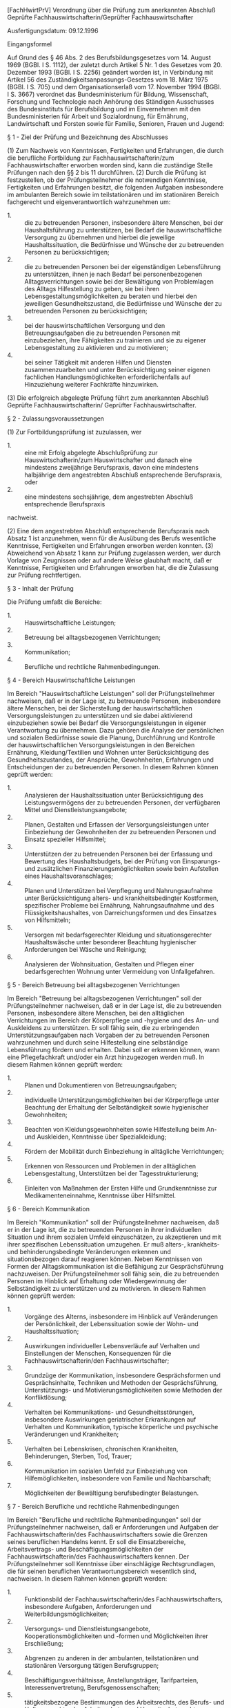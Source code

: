 [FachHwirtPrV] Verordnung über die Prüfung zum anerkannten Abschluß Geprüfte Fachhauswirtschafterin/Geprüfter Fachhauswirtschafter

Ausfertigungsdatum: 09.12.1996

 

Eingangsformel

Auf Grund des § 46 Abs. 2 des Berufsbildungsgesetzes vom 14. August 1969 (BGBl. I S. 1112), der zuletzt durch Artikel 5 Nr. 1 des Gesetzes vom 20. Dezember 1993 (BGBl. I S. 2256) geändert worden ist, in Verbindung mit Artikel 56 des Zuständigkeitsanpassungs-Gesetzes vom 18. März 1975 (BGBl. I S. 705) und dem Organisationserlaß vom 17. November 1994 (BGBl. I S. 3667) verordnet das Bundesministerium für Bildung, Wissenschaft, Forschung und Technologie nach Anhörung des Ständigen Ausschusses des Bundesinstituts für Berufsbildung und im Einvernehmen mit den Bundesministerien für Arbeit und Sozialordnung, für Ernährung, Landwirtschaft und Forsten sowie für Familie, Senioren, Frauen und Jugend:

§ 1 - Ziel der Prüfung und Bezeichnung des Abschlusses

(1) Zum Nachweis von Kenntnissen, Fertigkeiten und Erfahrungen, die durch die berufliche Fortbildung zur Fachhauswirtschafterin/zum Fachhauswirtschafter erworben worden sind, kann die zuständige Stelle Prüfungen nach den §§ 2 bis 11 durchführen.
(2) Durch die Prüfung ist festzustellen, ob der Prüfungsteilnehmer die notwendigen Kenntnisse, Fertigkeiten und Erfahrungen besitzt, die folgenden Aufgaben insbesondere im ambulanten Bereich sowie im teilstationären und im stationären Bereich fachgerecht und eigenverantwortlich wahrzunehmen um:

- 1. :: die zu betreuenden Personen, insbesondere ältere Menschen, bei der Haushaltsführung zu unterstützen, bei Bedarf die hauswirtschaftliche Versorgung zu übernehmen und hierbei die jeweilige Haushaltssituation, die Bedürfnisse und Wünsche der zu betreuenden Personen zu berücksichtigen;
- 2. :: die zu betreuenden Personen bei der eigenständigen Lebensführung zu unterstützen, ihnen je nach Bedarf bei personenbezogenen Alltagsverrichtungen sowie bei der Bewältigung von Problemlagen des Alltags Hilfestellung zu geben, sie bei ihren Lebensgestaltungsmöglichkeiten zu beraten und hierbei den jeweiligen Gesundheitszustand, die Bedürfnisse und Wünsche der zu betreuenden Personen zu berücksichtigen;
- 3. :: bei der hauswirtschaftlichen Versorgung und den Betreuungsaufgaben die zu betreuenden Personen mit einzubeziehen, ihre Fähigkeiten zu trainieren und sie zu eigener Lebensgestaltung zu aktivieren und zu motivieren;
- 4. :: bei seiner Tätigkeit mit anderen Hilfen und Diensten zusammenzuarbeiten und unter Berücksichtigung seiner eigenen fachlichen Handlungsmöglichkeiten erforderlichenfalls auf Hinzuziehung weiterer Fachkräfte hinzuwirken.

(3) Die erfolgreich abgelegte Prüfung führt zum anerkannten Abschluß Geprüfte Fachhauswirtschafterin/ Geprüfter Fachhauswirtschafter.

§ 2 - Zulassungsvoraussetzungen

(1) Zur Fortbildungsprüfung ist zuzulassen, wer

- 1. :: eine mit Erfolg abgelegte Abschlußprüfung zur Hauswirtschafterin/zum Hauswirtschafter und danach eine mindestens zweijährige Berufspraxis, davon eine mindestens halbjährige dem angestrebten Abschluß entsprechende Berufspraxis, oder
- 2. :: eine mindestens sechsjährige, dem angestrebten Abschluß entsprechende Berufspraxis

nachweist.

(2) Eine dem angestrebten Abschluß entsprechende Berufspraxis nach Absatz 1 ist anzunehmen, wenn für die Ausübung des Berufs wesentliche Kenntnisse, Fertigkeiten und Erfahrungen erworben werden konnten.
(3) Abweichend von Absatz 1 kann zur Prüfung zugelassen werden, wer durch Vorlage von Zeugnissen oder auf andere Weise glaubhaft macht, daß er Kenntnisse, Fertigkeiten und Erfahrungen erworben hat, die die Zulassung zur Prüfung rechtfertigen.

§ 3 - Inhalt der Prüfung

Die Prüfung umfaßt die Bereiche:

- 1. :: Hauswirtschaftliche Leistungen;
- 2. :: Betreuung bei alltagsbezogenen Verrichtungen;
- 3. :: Kommunikation;
- 4. :: Berufliche und rechtliche Rahmenbedingungen.


§ 4 - Bereich Hauswirtschaftliche Leistungen

Im Bereich "Hauswirtschaftliche Leistungen" soll der Prüfungsteilnehmer nachweisen, daß er in der Lage ist, zu betreuende Personen, insbesondere ältere Menschen, bei der Sicherstellung der hauswirtschaftlichen Versorgungsleistungen zu unterstützen und sie dabei aktivierend einzubeziehen sowie bei Bedarf die Versorgungsleistungen in eigener Verantwortung zu übernehmen. Dazu gehören die Analyse der persönlichen und sozialen Bedürfnisse sowie die Planung, Durchführung und Kontrolle der hauswirtschaftlichen Versorgungsleistungen in den Bereichen Ernährung, Kleidung/Textilien und Wohnen unter Berücksichtigung des Gesundheitszustandes, der Ansprüche, Gewohnheiten, Erfahrungen und Entscheidungen der zu betreuenden Personen. In diesem Rahmen können geprüft werden:

- 1. :: Analysieren der Haushaltssituation unter Berücksichtigung des Leistungsvermögens der zu betreuenden Personen, der verfügbaren Mittel und Dienstleistungsangebote;
- 2. :: Planen, Gestalten und Erfassen der Versorgungsleistungen unter Einbeziehung der Gewohnheiten der zu betreuenden Personen und Einsatz spezieller Hilfsmittel;
- 3. :: Unterstützen der zu betreuenden Personen bei der Erfassung und Bewertung des Haushaltsbudgets, bei der Prüfung von Einsparungs- und zusätzlichen Finanzierungsmöglichkeiten sowie beim Aufstellen eines Haushaltsvoranschlages;
- 4. :: Planen und Unterstützen bei Verpflegung und Nahrungsaufnahme unter Berücksichtigung alters- und krankheitsbedingter Kostformen, spezifischer Probleme bei Ernährung, Nahrungsaufnahme und des Flüssigkeitshaushaltes, von Darreichungsformen und des Einsatzes von Hilfsmitteln;
- 5. :: Versorgen mit bedarfsgerechter Kleidung und situationsgerechter Haushaltswäsche unter besonderer Beachtung hygienischer Anforderungen bei Wäsche und Reinigung;
- 6. :: Analysieren der Wohnsituation, Gestalten und Pflegen einer bedarfsgerechten Wohnung unter Vermeidung von Unfallgefahren.


§ 5 - Bereich Betreuung bei alltagsbezogenen Verrichtungen

Im Bereich "Betreuung bei alltagsbezogenen Verrichtungen" soll der Prüfungsteilnehmer nachweisen, daß er in der Lage ist, die zu betreuenden Personen, insbesondere ältere Menschen, bei den alltäglichen Verrichtungen im Bereich der Körperpflege und -hygiene und des An- und Auskleidens zu unterstützen. Er soll fähig sein, die zu erbringenden Unterstützungsaufgaben nach Vorgaben der zu betreuenden Personen wahrzunehmen und durch seine Hilfestellung eine selbständige Lebensführung fördern und erhalten. Dabei soll er erkennen können, wann eine Pflegefachkraft und/oder ein Arzt hinzugezogen werden muß. In diesem Rahmen können geprüft werden:

- 1. :: Planen und Dokumentieren von Betreuungsaufgaben;
- 2. :: individuelle Unterstützungsmöglichkeiten bei der Körperpflege unter Beachtung der Erhaltung der Selbständigkeit sowie hygienischer Gewohnheiten;
- 3. :: Beachten von Kleidungsgewohnheiten sowie Hilfestellung beim An- und Auskleiden, Kenntnisse über Spezialkleidung;
- 4. :: Fördern der Mobilität durch Einbeziehung in alltägliche Verrichtungen;
- 5. :: Erkennen von Ressourcen und Problemen in der alltäglichen Lebensgestaltung, Unterstützen bei der Tagesstrukturierung;
- 6. :: Einleiten von Maßnahmen der Ersten Hilfe und Grundkenntnisse zur Medikamenteneinnahme, Kenntnisse über Hilfsmittel.


§ 6 - Bereich Kommunikation

Im Bereich "Kommunikation" soll der Prüfungsteilnehmer nachweisen, daß er in der Lage ist, die zu betreuenden Personen in ihrer individuellen Situation und ihrem sozialen Umfeld einzuschätzen, zu akzeptieren und mit ihrer spezifischen Lebenssituation umzugehen. Er muß alters-, krankheits- und behinderungsbedingte Veränderungen erkennen und situationsbezogen darauf reagieren können. Neben Kenntnissen von Formen der Alltagskommunikation ist die Befähigung zur Gesprächsführung nachzuweisen. Der Prüfungsteilnehmer soll fähig sein, die zu betreuenden Personen im Hinblick auf Erhaltung oder Wiedergewinnung der Selbständigkeit zu unterstützen und zu motivieren. In diesem Rahmen können geprüft werden:

- 1. :: Vorgänge des Alterns, insbesondere im Hinblick auf Veränderungen der Persönlichkeit, der Lebenssituation sowie der Wohn- und Haushaltssituation;
- 2. :: Auswirkungen individueller Lebensverläufe auf Verhalten und Einstellungen der Menschen, Konsequenzen für die Fachhauswirtschafterin/den Fachhauswirtschafter;
- 3. :: Grundzüge der Kommunikation, insbesondere Gesprächsformen und Gesprächsinhalte, Techniken und Methoden der Gesprächsführung, Unterstützungs- und Motivierungsmöglichkeiten sowie Methoden der Konfliktlösung;
- 4. :: Verhalten bei Kommunikations- und Gesundheitsstörungen, insbesondere Auswirkungen geriatrischer Erkrankungen auf Verhalten und Kommunikation, typische körperliche und psychische Veränderungen und Krankheiten;
- 5. :: Verhalten bei Lebenskrisen, chronischen Krankheiten, Behinderungen, Sterben, Tod, Trauer;
- 6. :: Kommunikation im sozialen Umfeld zur Einbeziehung von Hilfemöglichkeiten, insbesondere von Familie und Nachbarschaft;
- 7. :: Möglichkeiten der Bewältigung berufsbedingter Belastungen.


§ 7 - Bereich Berufliche und rechtliche Rahmenbedingungen

Im Bereich "Berufliche und rechtliche Rahmenbedingungen" soll der Prüfungsteilnehmer nachweisen, daß er Anforderungen und Aufgaben der Fachhauswirtschafterin/des Fachhauswirtschafters sowie die Grenzen seines beruflichen Handelns kennt. Er soll die Einsatzbereiche, Arbeitsvertrags- und Beschäftigungsmöglichkeiten der Fachhauswirtschafterin/des Fachhauswirtschafters kennen. Der Prüfungsteilnehmer soll Kenntnisse über einschlägige Rechtsgrundlagen, die für seinen beruflichen Verantwortungsbereich wesentlich sind, nachweisen. In diesem Rahmen können geprüft werden:

- 1. :: Funktionsbild der Fachhauswirtschafterin/des Fachhauswirtschafters, insbesondere Aufgaben, Anforderungen und Weiterbildungsmöglichkeiten;
- 2. :: Versorgungs- und Dienstleistungsangebote, Kooperationsmöglichkeiten und -formen und Möglichkeiten ihrer Erschließung;
- 3. :: Abgrenzen zu anderen in der ambulanten, teilstationären und stationären Versorgung tätigen Berufsgruppen;
- 4. :: Beschäftigungsverhältnisse, Anstellungsträger, Tarifparteien, Interessenvertretung, Berufsgenossenschaften;
- 5. :: tätigkeitsbezogene Bestimmungen des Arbeitsrechts, des Berufs- und Haftungsrechts, des Arbeitsschutz- und Umweltschutzrechts;
- 6. :: Grundkenntnisse über einschlägige Bestimmungen der Sozialgesetzgebung, des Familienrechts, des Erbrechts, des Strafrechts, des Datenschutzes sowie bestehende Möglichkeiten der Rechtsberatung.


§ 8 - Gliederung der Prüfung

(1) Die Prüfung gliedert sich in die Teile:

- 1. :: schriftliche Prüfung;
- 2. :: situationsbezogene praktische Fachaufgabe;
- 3. :: Fachgespräch.

(2) Die schriftliche Prüfung erstreckt sich auf die in § 3 genannten Prüfungsbereiche. Die schriftliche Prüfung soll nicht länger als fünf Stunden dauern. Sie besteht je Prüfungsbereich aus einer unter Aufsicht anzufertigenden Arbeit, in der im wesentlichen Kenntnisse und Zusammenhänge aus den genannten Themenbereichen nachgewiesen werden müssen. Die Mindestzeiten betragen im Prüfungsbereich:\\
| 1. | Hauswirtschaftliche Leistungen               | 60 Minuten; |
| 2. | Betreuung bei alltagsbezogenen Verrichtungen | 60 Minuten; |
| 3. | Kommunikation                                | 60 Minuten; |
| 4. | Berufliche und rechtliche Rahmenbedingungen  | 45 Minuten. |

\\
Die schriftliche Prüfung ist auf Antrag des Prüfungsteilnehmers oder nach Ermessen des Prüfungsausschusses durch eine mündliche Prüfung zu ergänzen, wenn sie für das Bestehen der Prüfung oder für die eindeutige Beurteilung der Prüfungsleistung von wesentlicher Bedeutung ist. Die Ergänzungsprüfung soll je Prüfungsbereich und Prüfungsteilnehmer nicht länger als zehn Minuten, im ganzen nicht länger als 30 Minuten dauern.
(3) In der situationsbezogenen praktischen Fachaufgabe soll der Prüfungsteilnehmer anhand eines Fallbeispieles nachweisen, daß er in der Lage ist, eigenständig komplexe Haushaltssituationen zu erfassen, darzustellen, zu beurteilen und auftretende Probleme einzuschätzen und zu lösen. Die situationsbezogene praktische Fachaufgabe ist als Hausarbeit anzufertigen und soll zeitnah nach Durchführung der schriftlichen Prüfung gemäß Absatz 2 als Aufgabe gestellt werden. Die Hausarbeit ist 20 Tage nach Aufgabenstellung vorzulegen. Die situationsbezogene praktische Fachaufgabe soll die praktische Erfahrung des Prüfungsteilnehmers im ambulanten, teilstationären oder stationären Bereich sowie die wesentlichen Qualifikationsanforderungen an eine Fachhauswirtschafterin/einen Fachhauswirtschafter berücksichtigen. Die situationsbezogene praktische Fachaufgabe soll die Analyse einer komplexen Fallsituation einschließlich Rahmenbedingungen und vollständige realisierbare Lösungsvorschläge umfassen. Vorschläge des Prüfungsteilnehmers können berücksichtigt werden.
(4) Im Fachgespräch sind Inhalte und Ergebnisse der situationsbezogenen praktischen Fachaufgabe vor dem Prüfungsausschuß zu erläutern. Außerdem werden im Fachgespräch weitere Fallbeispiele aus dem Aufgabenfeld der Fachhauswirtschafterin/des Fachhauswirtschafters erörtert. Dabei soll der Prüfungsteilnehmer nachweisen, daß er in der Lage ist, sich auf die unterschiedlichsten Haushaltssituationen einzustellen, auftretende Probleme einzuschätzen und zielorientiert zu bearbeiten. Das Fachgespräch soll nicht länger als 30 Minuten dauern und soll zeitnah nach Abgabe der situationsbezogenen praktischen Fachaufgabe durchgeführt werden.

§ 9 - Anrechnung anderer Prüfungsleistungen

Von der Prüfung in einzelnen Prüfungsbereichen der schriftlichen Prüfung gemäß § 3 kann der Prüfungsteilnehmer auf Antrag von der zuständigen Stelle freigestellt werden, wenn er vor einer zuständigen Stelle, einer öffentlichen oder staatlich anerkannten Bildungseinrichtung oder vor einem staatlichen Prüfungsausschuß eine Prüfung in den letzten fünf Jahren vor Antragstellung bestanden hat, deren Inhalt den Anforderungen nach den §§ 3 und 8 Abs. 2 entspricht. Eine Befreiung von der situationsbezogenen praktischen Fachaufgabe und dem Fachgespräch ist nicht zulässig.

§ 10 - Bestehen der Prüfung

(1) Die drei Teile der Prüfung gemäß § 8 Abs. 1 sind gesondert zu bewerten.
(2) Die Note der schriftlichen Prüfung ist als arithmetisches Mittel aus den Noten der einzelnen Prüfungsbereiche zu bilden. In jedem der Prüfungsbereiche müssen mindestens ausreichende Leistungen erbracht werden.
(3) Die Prüfung ist bestanden, wenn der Prüfungsteilnehmer in jedem Prüfungsteil mindestens ausreichende Leistungen erbracht hat.
(4) Über das Bestehen der Prüfung ist ein Zeugnis gemäß der Anlage auszustellen, aus dem die in den einzelnen Prüfungsteilen und Prüfungsbereichen erzielten Noten hervorgehen müssen. Im Fall der Freistellung gemäß § 9 sind Ort und Datum sowie Bezeichnung des Prüfungsgremiums der anderweitig abgelegten Prüfungsleistung anzugeben.

§ 11 - Wiederholen der Prüfung

(1) Eine Prüfung, die nicht bestanden ist, kann zweimal wiederholt werden.
(2) In der Wiederholungsprüfung ist der Prüfungsteilnehmer auf Antrag von der Prüfung in einzelnen Prüfungsteilen und Prüfungsbereichen zu befreien, wenn seine Leistungen darin in einer vorangegangenen Prüfung ausgereicht haben und er sich innerhalb von zwei Jahren, gerechnet vom Tage der Beendigung der nicht bestandenen Prüfung an, zur Wiederholungsprüfung anmeldet.

§ 12 - Übergangsvorschrift

Prüfungen auf der Grundlage entsprechender Rechtsvorschriften nach § 46 Abs. 1 des Berufsbildungsgesetzes können noch bis zum 30. April 1998 nach den bisherigen Rechtsvorschriften abgelegt werden.

§ 13 - Inkrafttreten

Diese Verordnung tritt am 1. Januar 1997 in Kraft.

Anlage - (zu § 10 Abs. 4)

(Fundstelle: BGBl. I 1996, 1869)

\\

#+BEGIN_EXAMPLE
                                Muster
   
  ........................................................................
                  (Bezeichnung der zuständigen Stelle)
   
                                Zeugnis
                über die Prüfung zum anerkannten Abschluß
     Geprüfte Fachhauswirtschafterin/Geprüfter Fachhauswirtschafter
   
  Herr/Frau ..............................................................
  geboren am .......................  in  ................................
  hat am ...........................  die Prüfung zum anerkannten Abschluß
   
     Geprüfte Fachhauswirtschafterin/Geprüfter Fachhauswirtschafter
   
  gemäß der Verordnung über die Prüfung zum anerkannten Abschluß
  Geprüfte Fachhauswirtschafterin/Geprüfter Fachhauswirtschafter
  vom 9. Dezember 1996 (BGBl. I S. 1865) mit folgenden Ergebnissen
  bestanden:
                                                       Note
  1. Schriftliche Prüfung                              ...................
     Prüfungsbereiche                 Note
     Hauswirtschaftliche Leistungen   .................
     Betreuung bei alltagsbezogenen
     Verrichtungen                    .................
     Kommunikation                    .................
     Berufliche und rechtliche
     Rahmenbedingungen                .................
  2. Situationsbezogene praktische
     Fachaufgabe                                       ...................
  3. Fachgespräch                                      ...................
   
  (Im Fall des § 9: "Der Prüfungsteilnehmer wurde gemäß § 9 im Hinblick auf
  die am ............... in ..................... vor .....................
  abgelegte Prüfung in diesem Prüfungsbereich ................ freigestellt.")
   
  Datum .............................
   
  Unterschrift ......................
   
  (Siegel der zuständigen Stelle) 
#+END_EXAMPLE
